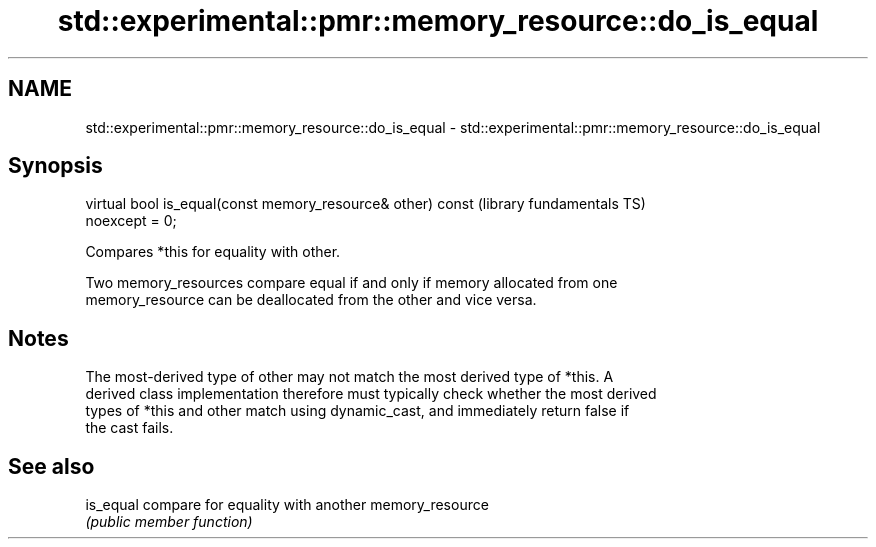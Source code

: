 .TH std::experimental::pmr::memory_resource::do_is_equal 3 "2021.11.17" "http://cppreference.com" "C++ Standard Libary"
.SH NAME
std::experimental::pmr::memory_resource::do_is_equal \- std::experimental::pmr::memory_resource::do_is_equal

.SH Synopsis
   virtual bool is_equal(const memory_resource& other) const  (library fundamentals TS)
   noexcept = 0;

   Compares *this for equality with other.

   Two memory_resources compare equal if and only if memory allocated from one
   memory_resource can be deallocated from the other and vice versa.

.SH Notes

   The most-derived type of other may not match the most derived type of *this. A
   derived class implementation therefore must typically check whether the most derived
   types of *this and other match using dynamic_cast, and immediately return false if
   the cast fails.

.SH See also

   is_equal compare for equality with another memory_resource
            \fI(public member function)\fP
